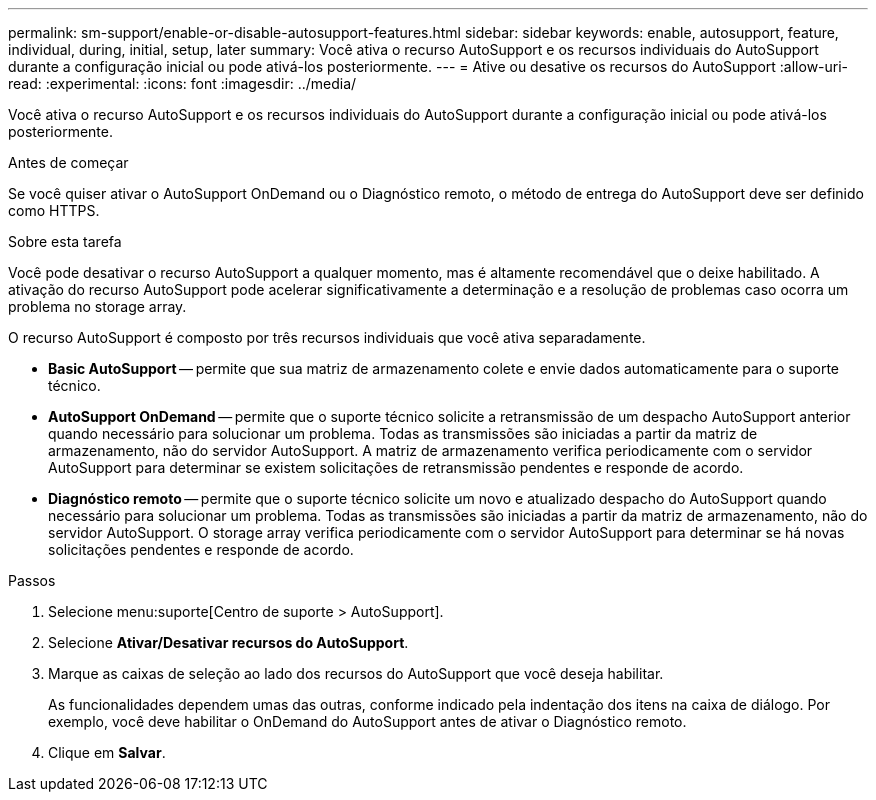 ---
permalink: sm-support/enable-or-disable-autosupport-features.html 
sidebar: sidebar 
keywords: enable, autosupport, feature, individual, during, initial, setup, later 
summary: Você ativa o recurso AutoSupport e os recursos individuais do AutoSupport durante a configuração inicial ou pode ativá-los posteriormente. 
---
= Ative ou desative os recursos do AutoSupport
:allow-uri-read: 
:experimental: 
:icons: font
:imagesdir: ../media/


[role="lead"]
Você ativa o recurso AutoSupport e os recursos individuais do AutoSupport durante a configuração inicial ou pode ativá-los posteriormente.

.Antes de começar
Se você quiser ativar o AutoSupport OnDemand ou o Diagnóstico remoto, o método de entrega do AutoSupport deve ser definido como HTTPS.

.Sobre esta tarefa
Você pode desativar o recurso AutoSupport a qualquer momento, mas é altamente recomendável que o deixe habilitado. A ativação do recurso AutoSupport pode acelerar significativamente a determinação e a resolução de problemas caso ocorra um problema no storage array.

O recurso AutoSupport é composto por três recursos individuais que você ativa separadamente.

* *Basic AutoSupport* -- permite que sua matriz de armazenamento colete e envie dados automaticamente para o suporte técnico.
* *AutoSupport OnDemand* -- permite que o suporte técnico solicite a retransmissão de um despacho AutoSupport anterior quando necessário para solucionar um problema. Todas as transmissões são iniciadas a partir da matriz de armazenamento, não do servidor AutoSupport. A matriz de armazenamento verifica periodicamente com o servidor AutoSupport para determinar se existem solicitações de retransmissão pendentes e responde de acordo.
* *Diagnóstico remoto* -- permite que o suporte técnico solicite um novo e atualizado despacho do AutoSupport quando necessário para solucionar um problema. Todas as transmissões são iniciadas a partir da matriz de armazenamento, não do servidor AutoSupport. O storage array verifica periodicamente com o servidor AutoSupport para determinar se há novas solicitações pendentes e responde de acordo.


.Passos
. Selecione menu:suporte[Centro de suporte > AutoSupport].
. Selecione *Ativar/Desativar recursos do AutoSupport*.
. Marque as caixas de seleção ao lado dos recursos do AutoSupport que você deseja habilitar.
+
As funcionalidades dependem umas das outras, conforme indicado pela indentação dos itens na caixa de diálogo. Por exemplo, você deve habilitar o OnDemand do AutoSupport antes de ativar o Diagnóstico remoto.

. Clique em *Salvar*.

